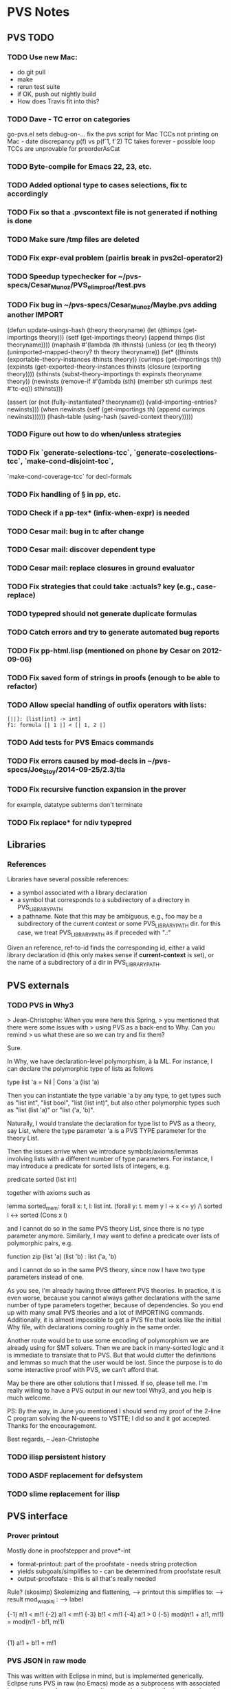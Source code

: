 * PVS Notes
** PVS TODO
*** TODO Use new Mac:
- do git pull
- make
- rerun test suite
- if OK, push out nightly build
- How does Travis fit into this?
*** TODO Dave - TC error on categories
                go-pvs.el sets debug-on-...
                fix the pvs script for Mac
                TCCs not printing on Mac - date discrepancy
                p(f) vs p(f`1, f`2)
                TC takes forever - possible loop 
                TCCs are unprovable for preorderAsCat
*** TODO Byte-compile for Emacs 22, 23, etc.
*** TODO Added optional type to cases selections, fix tc accordingly
*** TODO Fix so that a .pvscontext file is not generated if nothing is done
*** TODO Make sure /tmp files are deleted
*** TODO Fix expr-eval problem (pairlis break in pvs2cl-operator2)
*** TODO Speedup typechecker for ~/pvs-specs/Cesar_Munoz/PVS_elim_proof/test.pvs
*** TODO Fix bug in ~/pvs-specs/Cesar_Munoz/Maybe.pvs adding another IMPORT 
(defun update-usings-hash (theory theoryname)
  (let ((thimps (get-importings theory)))
    (setf (get-importings theory)
	  (append thimps (list theoryname))))
  (maphash #'(lambda (th ithinsts)
	       (unless (or (eq th theory)
			   (unimported-mapped-theory? th theory theoryname))
		 (let* ((thinsts (exportable-theory-instances ithinsts theory))
			(curimps (get-importings th))
			(expinsts (get-exported-theory-instances
				   thinsts (closure (exporting theory))))
			(sthinsts (subst-theory-importings
				   th expinsts theoryname theory))
			(newinsts (remove-if #'(lambda (sth)
						 (member sth curimps
							 :test #'tc-eq))
				    sthinsts)))
		   #+pvsdebug
		   (assert (or (not (fully-instantiated? theoryname))
			       (valid-importing-entries? newinsts)))
		   (when newinsts
		     (setf (get-importings th) (append curimps newinsts))))))
	   (lhash-table (using-hash (saved-context theory)))))
*** TODO Figure out how to do when/unless strategies
*** TODO Fix `generate-selections-tcc`, `generate-coselections-tcc`, `make-cond-disjoint-tcc`,
         `make-cond-coverage-tcc` for decl-formals
*** TODO Fix handling of § in pp, etc.
*** TODO Check if a pp-tex* (infix-when-expr) is needed
*** TODO Cesar mail: bug in tc after change
*** TODO Cesar mail: discover dependent type
*** TODO Cesar mail: replace closures in ground evaluator
*** TODO Fix strategies that could take :actuals? key (e.g., case-replace)
*** TODO typepred should not generate duplicate formulas
*** TODO Catch errors and try to generate automated bug reports
*** TODO Fix pp-html.lisp (mentioned on phone by Cesar on 2012-09-06)
*** TODO Fix saved form of strings in proofs (enough to be able to refactor)
*** TODO Allow special handling of outfix operators with lists:
#+BEGIN_SRC pvs
  [||]: [list[int] -> int]
  f1: formula [| 1 |] < [| 1, 2 |]
#+END_SRC
*** TODO Add tests for PVS Emacs commands
*** TODO Fix errors caused by mod-decls in ~/pvs-specs/Joe_Stoy/2014-09-25/2.3/tla
*** TODO Fix recursive function expansion in the prover
for example, datatype subterms don't terminate
*** TODO Fix replace* for ndiv typepred


** Libraries
*** References
Libraries have several possible references:
- a symbol associated with a library declaration
- a symbol that corresponds to a subdirectory of a directory in
  PVS_LIBRARY_PATH
- a pathname.  Note that this may be ambiguous, e.g., foo may be a
  subdirectory of the current context or some PVS_LIBRARY_PATH dir.
  for this case, we treat PVS_LIBRARY_PATH as if preceded with ".:"

Given an reference, ref-to-id finds the corresponding id, either a valid
library declaration id (this only makes sense if *current-context* is
set), or the name of a subdirectory of a dir in PVS_LIBRARY_PATH.

** PVS externals
*** TODO PVS in Why3
> Jean-Christophe: When you were here this Spring,
> you mentioned that there were some issues with
> using PVS as a back-end to Why.  Can you remind
> us what these are so we can try and fix them?

Sure.

In Why, we have declaration-level polymorphism, à la ML.
For instance, I can declare the polymorphic type of lists as follows

	type list 'a = Nil | Cons 'a (list 'a)

Then you can instantiate the type variable 'a by any type, to get types
such as "list int", "list bool", "list (list int)", but also other
polymorphic types such as "list (list 'a)" or "list ('a, 'b)".

Naturally, I would translate the declaration for type list to PVS as a
theory, say List, where the type parameter 'a is a PVS TYPE parameter for
the theory List.

Then the issues arrive when we introduce symbols/axioms/lemmas involving
lists with a different number of type parameters.
For instance, I may introduce a predicate for sorted lists of integers, e.g.

	predicate sorted (list int)

together with axioms such as

  lemma sorted_mem:
    forall x: t, l: list int.
    (forall y: t. mem y l -> x <= y) /\ sorted l <-> sorted (Cons x l)

and I cannot do so in the same PVS theory List, since there is no type
parameter anymore. Similarly, I may want to define a predicate over lists
of polymorphic pairs, e.g.

	function zip (list 'a) (list 'b) : list ('a, 'b)

and I cannot do so in the same PVS theory, since now I have two type
parameters instead of one.

As you see, I'm already having three different PVS theories. In practice,
it is even worse, because you cannot always gather declarations with the
same number of type parameters together, because of dependencies. So you
end up with many small PVS theories and a lot of IMPORTING
commands. Additionally, it is almost impossible to get a PVS file that
looks like the initial Why file, with declarations coming roughly in the
same order.

Another route would be to use some encoding of polymorphism we are already
using for SMT solvers. Then we are back in many-sorted logic and it is
immediate to translate that to PVS. But that would clutter the definitions
and lemmas so much that the user would be lost.
Since the purpose is to do some interactive proof with PVS, we can't
afford that.

May be there are other solutions that I missed. If so, please tell me. I'm
really willing to have a PVS output in our new tool Why3, and you help is
much welcome.


PS: By the way, in June you mentioned I should send my proof of the 2-line
C program solving the N-queens to VSTTE; I did so and it got
accepted. Thanks for the encouragement.

Best regards,
-- 
Jean-Christophe

*** TODO ilisp persistent history

*** TODO ASDF replacement for defsystem

*** TODO slime replacement for ilisp

** PVS interface
*** Prover printout
Mostly done in proofstepper and prove*-int
  * format-printout: part of the proofstate - needs string protection
  * yields subgoals/simplifies to - can be determined from proofstate result
  * output-proofstate - this is all that's really needed

Rule? (skosimp)
Skolemizing and flattening,         --> printout
this simplifies to:                 --> result
mod_wrap_inj :                      --> label

{-1}  n!1 < m!1
{-2}  a!1 < m!1
{-3}  b!1 < m!1
{-4}  a!1 > 0
{-5}  mod(n!1 + a!1, m!1) = mod(n!1 - b!1, m!1)
  |-------
{1}   a!1 + b!1 = m!1


*** PVS JSON in raw mode

This was written with Eclipse in mind, but is implemented generically.
Eclipse runs PVS in raw (no Emacs) mode as a subprocess with associated
input, output, and error streams.  It can send strings to the input, and
read the output.  It also has a console window, allowing direct
interaction with the PVS process (i.e., lisp).  This is mostly for
development and debugging.

Similar to the [[http://www.jsonrpc.org/specification][json-rpc]] spec, the way to pass in JSON to a pvs raw 
process is to send the string

: (pvs-json "{\"method\": function, \"params\": params, \"id\": id}")

where function is a PVS lisp function, params is a list of arguments to
that function, and id is a unique id generated by the calling process.  If
the id is omitted, the function will be invoked, but there will be no
response.

When PVS wishes to send JSON to Eclipse, it prints a JSON object to the
output stream.  Note that PVS will be printing other things, but JSON will
always be uniquely identified with a single left set brace '{' (on a line
by itself) followed by the contents, then the right brace '}' again on a
line by itself.  For example,

#+BEGIN_SRC js
{
"result": "typechecked", "id": 13
}
#+END_SRC



*** Eclipse
**** TODO: Json form for entering/exiting prover
     SCHEDULED: <2012-05-28 Mon>

**** TODO: Json form for pvs-err, pvs-buf, etc.
     SCHEDULED: <2012-05-30 Wed>
*** PVS XML-RPC

** PVS and Unicode

\langle 〈   \rangle 〉
\"< «   \"> »
\ldata 《   \rdata 》
\ll ≪   \gg ≫

\exists ∃
\forall ∀

\Box □
\Diamond ◇

\bigvee ⋁
\bigwedge ⋀
\vee ∨
\wedge ∧
\iff ⇔
\circ ∘

\le ≤ 
\ge ≥

\in ∈
\bigcap ⋂
\bigcup ⋃
\cap ∩
\cup ∪
\subset ⊂
\supset ⊃

\Bumpeq ≎
\Cap ⋒
\Cup ⋓
\Downarrow ⇓
\Join ⋈
\Leftarrow ⇐
\Leftrightarrow ⇔
\Lleftarrow ⇚
\Longleftarrow ⇐
\Longleftrightarrow ⇔
\Longrightarrow ⇒
\Lsh ↰
\Rightarrow ⇒
\Rrightarrow ⇛
\Rsh ↱
\Subset ⋐
\Supset ⋑
\Uparrow ⇑
\Updownarrow ⇕
\Vdash ⊩
\Vert ‖
\Vvdash ⊪
\amalg ∐
\angle ∠
\approx ≈
\approxeq ≊
\asymp ≍
\backcong ≌
\backepsilon ∍
\backsim ∽
\backsimeq ⋍
\barwedge ⊼
\because ∵
\between ≬
\bigcirc ◯
\bigstar ★
\bigtriangledown ▽
\bigtriangleup △
\blacklozenge ✦
\blacksquare ▪
\blacktriangle ▴
\blacktriangledown ▾
\blacktriangleleft ◂
\blacktriangleright ▸
\bowtie ⋈
\boxminus ⊟
\boxplus ⊞
\boxtimes ⊠
\bullet •
\bumpeq ≏
\cdot ·
\cdots ⋯
\centerdot ·
\circeq ≗
\circlearrowleft ↺
\circlearrowright ↻
\circledast ⊛
\circledcirc ⊚
\circleddash ⊝
\clubsuit ♣
\coloneq ≔
\cong ≅
\curlyeqprec ⋞
\curlyeqsucc ⋟
\curlypreceq ≼
\curlyvee ⋎
\curlywedge ⋏
\curvearrowleft ↶
\curvearrowright ↷
\dag †
\dagger †
\daleth ד
\dashv ⊣
\ddag ‡
\ddagger ‡
\ddots ⋱
\defs ≙
\diamond ⋄
\diamondsuit ♢
\div ÷
\divideontimes ⋇
\doteq ≐
\doteqdot ≑
\dotplus ∔
\dotsquare ⊡
\downarrow ↓
\downdownarrows ⇊
\downleftharpoon ⇃
\downrightharpoon ⇂
\eqcirc ≖
\eqcolon ≕
\eqslantgtr ⋝
\eqslantless ⋜
\equiv ≡
\fallingdotseq ≒
\flat ♭
\flq ‹
\flqq «
\frown ⌢
\frq ›
\frqq »
\geq ≥
\geqq ≧
\geqslant ≥
\gets ←
\ggg ⋙
\gnapprox ⋧
\gneq ≩
\gneqq ≩
\gnsim ⋧
\gtrapprox ≳
\gtrdot ⋗
\gtreqless ⋛
\gtreqqless ⋛
\gtrless ≷
\gtrsim ≳
\gvertneqq ≩
\heartsuit ♥
\hookleftarrow ↩
\hookrightarrow ↪
\lceil ⌈
\ldots …
\leadsto ↝
\leftarrow ←
\leftarrowtail ↢
\leftharpoondown ↽
\leftharpoonup ↼
\leftleftarrows ⇇
\leftparengtr 〈
\leftrightarrow ↔
\leftrightarrows ⇆
\leftrightharpoons ⇋
\leftrightsquigarrow ↭
\leftthreetimes ⋋
\leq ≤
\leqq ≦
\leqslant ≤
\lessapprox ≲
\lessdot ⋖
\lesseqgtr ⋚
\lesseqqgtr ⋚
\lessgtr ≶
\lesssim ≲
\lfloor ⌊
\lhd ◁
\llbracket 〚
\llcorner ⌞
\lnapprox ⋦
\lneq ≨
\lneqq ≨
\lnot ¬
\lnsim ⋦
\longleftarrow ←
\longleftrightarrow ↔
\longmapsto ↦
\longrightarrow →
\looparrowleft ↫
\looparrowright ↬
\lozenge ✧
\lrcorner ⌟
\ltimes ⋉
\lvertneqq ≨
\maltese ✠
\mapsto ↦
\measuredangle ∡
\mid ∣
\models ⊧
\mp ∓
\multimap ⊸
\nLeftarrow ⇍
\nLeftrightarrow ⇎
\nRightarrow ⇏
\nVDash ⊯
\nVdash ⊮
\nabla ∇
\napprox ≉
\natural ♮
\ncong ≇
\ne ≠
\nearrow ↗
\neg ¬
\neq ≠
\nequiv ≢
\nexists ∄
\ngeq ≱
\ngeqq ≱
\ngeqslant ≱
\ngtr ≯
\ni ∋
\nleftarrow ↚
\nleftrightarrow ↮
\nleq ≰
\nleqq ≰
\nleqslant ≰
\nless ≮
\nmid ∤
\not ̸
\notin ∉
\nparallel ∦
\nprec ⊀
\npreceq ⋠
\nrightarrow ↛
\nshortmid ∤
\nshortparallel ∦
\nsim ≁
\nsimeq ≄
\nsubset ⊄
\nsubseteq ⊈
\nsubseteqq ⊈
\nsucc ⊁
\nsucceq ⋡
\nsupset ⊅
\nsupseteq ⊉
\nsupseteqq ⊉
\ntriangleleft ⋪
\ntrianglelefteq ⋬
\ntriangleright ⋫
\ntrianglerighteq ⋭
\nvDash ⊭
\nvdash ⊬
\nwarrow ↖
\odot ⊙
\ominus ⊖
\oplus ⊕
\oslash ⊘
\otimes ⊗
\parallel ∥
\perp ⊥
\pitchfork ⋔
\pm ±
\prec ≺
\precapprox ≾
\preceq ≼
\precnapprox ⋨
\precnsim ⋨
\precsim ≾
\propto ∝
\qed ∎
\rceil ⌉
\rfloor ⌋
\rhd ▷
\rightarrow →
\rightarrowtail ↣
\rightharpoondown ⇁
\rightharpoonup ⇀
\rightleftarrows ⇄
\rightleftharpoons ⇌
\rightparengtr 〉
\rightrightarrows ⇉
\rightthreetimes ⋌
\risingdotseq ≓
\rrbracket 〛
\rtimes ⋊
\searrow ↘
\setminus ∖
\sharp ♯
\shortmid ∣
\shortparallel ∥
\sim ∼
\simeq ≃
\smallamalg ∐
\smallsetminus ∖
\smallsmile ⌣
\smile ⌣
\spadesuit ♠
\sphericalangle ∢
\sqcap ⊓
\sqcup ⊔
\sqsubset ⊏
\sqsubseteq ⊑
\sqsupset ⊐
\sqsupseteq ⊒
\square □
\squigarrowright ⇝
\star ⋆
\subseteq ⊆
\subseteqq ⊆
\subsetneq ⊊
\subsetneqq ⊊
\succ ≻
\succapprox ≿
\succcurlyeq ≽
\succeq ≽
\succnapprox ⋩
\succnsim ⋩
\succsim ≿
\supseteq ⊇
\supseteqq ⊇
\supsetneq ⊋
\supsetneqq ⊋
\surd √
\swarrow ↙
\textbigcircle ⃝
\textdied ✝
\textmusicalnote ♪
\textopenbullet ◦
\therefore ∴
\thickapprox ≈
\thicksim ∼
\times ×
\to →
\triangle ▵
\triangledown ▿
\triangleleft ◃
\trianglelefteq ⊴
\triangleq ≜
\triangleright ▹
\trianglerighteq ⊵
\twoheadleftarrow ↞
\twoheadrightarrow ↠
\ulcorner ⌜
\uparrow ↑
\updownarrow ↕
\upleftharpoon ↿
\uplus ⊎
\uprightharpoon ↾
\upuparrows ⇈
\urcorner ⌝
\vDash ⊨
\varpropto ∝
\vartriangleleft ⊲
\vartriangleright ⊳
\vdash ⊢
\vdots ⋮

** Font-lock for PVS
Want special font-lock for the *pvs* buffer:
 Should be sensitive to in-checker and in-evaluator:
   if in-checker
   then ;; Rule?
        ;; command - (skosimp) - strings should be PVS exprs
        ;; action - Skolemizing and flattening,
	;; result - this simplifies to: 
        ;; sequent: label - mod_wrap_inj :  
                    s-formula: label - {-1}
                               formula - n!1 < m!1
                    |-------
        
** Datatype issue
Th[t: type]: theory begin T: type end Th

D[t: type]: datatype
  begin
   importing Th
   c(a: T[D]): c?
  end D

This is illegal, as D is not positive in T[D], but is this too
constraining?  The issue is that, in principle, T could be instantiated to
[t -> int], in which case T[D] becomes [D -> int], which is illegal.

But the only way to instantiate T in this case is through a mapping,
something like

D[t: type]: datatype
  begin
   Thi: theory = Th
   c(a: T[D]): c?
  end D

th[t: type]: theory
 begin
  importing D[t]{{Thi := Th[t]{{T := [t -> int]}} }}
 end th

But this could be checked as part of typechecking mappings.
     
** PVS 6.0 release
*** Announcement should mention
 - Declaration parameters
 - Unicode
 - NASA integration/NASA lib 
 - Why3
** Repair TCCs
*** General
1. Need to recognize TCC snapshots.  What to store, when to store it...
- currently store newline-comment, generated-by, definition,
  closed-definition, in bin file
-- After every typecheck, for each declaration, see if the associated TCCs
have changed, by comparing ids and closed-definitions.
--- Nothing changed, no snapshot
--- Else snapshot of TCCs associated with given declaration
Possibly use Git for each declaration
*** 6.1 from 6.0
There is a change in TCC ordering, this affects both TC and proofs.
Need to write a script that fixes proofs:
- First need to find the differences - this could be done by running 
- For TCCs from typecheck, rearrange proof order
- For TCCs (and typepreds) modify the actual proofscript
  For example, typepred in 6.0 might result in `{-1} A {-2} B`, and the
  proof subsequently refer to `-2`.  Maybe introduce a `reorder` command,
  which would take two lists, e.g., (-1 -2) (-2 -1) which is treated as a
  permutation.  The other possibility is to look for references to `-1` and
  `-2`, but then need to keep track of when new hypotheses are added in
  front - only possible if rerunning the proof.
** Patches
PVS patch files reside in =pvs-patches= subdirectories of the directories
in =PVS_LIBRARY_PATH= and the PVS=/lib/= subdirectory.  Patches are named 
=patch-=yyyymmdd=.lisp=, with the date included. 

* PVS possible IR&D Items
** Update documentation (Short)
*** Language
Fold in datatypes and interpretations reports
*** Prover
*** User Guide
*** Tutorial
*** Man pages
*** NASA tools and Libraries?
*** Web pages
Using Paolo and Patrick's pages
** GUIs 
*** JSON (Short/Medium)
Create JSON versions of all PVS commands
*** XMLRPC
Add more methods to the XMLRPC server
Make it work for SBCL
*** wxPython client
Extend the wxPython client to incorporate those methods.
*** websockets (Short)
Look into websockets as another server (Patrick request)
*** Emacs
**** Proof buffers/frames
Almost completed
**** tooltips
In place, can use some improvements and testing
**** Slime
Change Emacs interface to use Slime instead of Ilisp.
**** XMLRPC
Make an Emacs XMLRPC client interface.
**** JSON
Use JSON forms to communicate with PVS-lisp

**** Parser
Even a crude parser can make good use of [[http://cedet.sourceforge.net/][cedet]] (Collection of Emacs
Development Environment Tools)

**** Modify org-mode to support PVS literate programming

** New features
*** Match expressions (Short)
Allows for ML style pattern matching.  Already started
*** Dimensional analysis (Medium)
Have a good start on this
*** Ontic types
Like dimensions, e.g., an index used for one array
can cause a type error (or at least a warning) for a different array.
Similar to dimensions, but dimensions are limited to subtypes of reals,
and these types have no product/division.  In fact, two entities with
matching dimensions may be tagged apart, so these really are separate
concepts.

*** Datatype generic functions (Long)
*** Cesar's termination argument
*** Patch mechanism improvement (Short)

*** Use Git automatically for specs and proofs
** Improvements
*** TCC maintenance when things change (definitions, PVS patches, etc.) (Short)
**** TCC diffs 
Keep track of older versions of TCCs, make it easy to view differences and
apply old TCC proofs to new TCCs, etc.  Similar to orphaned proofs (which
also should be improved)
**** Create TCC scripts 
Each new version of PVS should come with a script that can be used to
associate old TCC proofs with newly renumbered TCCs, including in proofs.
Also using TCCs in other proofs should be changed accordingly.
**** Improve recognizing changes to TCCs
This can never be perfect, but can certainly be improved.
*** TCC promotion to a lemma (Medium)
Also check subsumption wrt lemmas
*** defstep (Short)
Finish the prover 'defstep' macro to provide documentation strings on
the arguments, as well as kinds.  The kinds can be used to invoke
functions, e.g., typecheck, resolve, etc. in a uniform way.  More
important, these functions will keep track of the results, allowing for
search, refactoring, etc. to work more effectively on proofs.  Currently
proofs only allow for syntactic checking in the strings.
*** Hypatia (Short)
Fully integrate Ben Di Vito's Hypatia package (a database for searching
libraries).  In addition, Hypatia works on strings, and cannot deal with
logical search (e.g., positive occurrences of a given definition in
lemmas)
*** A prune lemma/TCC command that tries to find a minimal set of conditions (Short)
*** Better handling of recursive functions in grind (Medium)
*** C generator (Short/Medium)
*** Replace defsystem with ASDF (Long)
And integrate quicklisp
*** PVS-in-PVS (Long)
*** Rewrite Shostak DP (in PVS) (Long)
*** Better incrementality (Medium)
Minimize what needs to be reproved after changes to a spec
*** Nested modules (Medium)

** Regression test improvements (Short/Medium)
** Front ends (Long)
*** Why3
*** L3
*** Lem

** Nightly builds (Short)

** PVS releases
*** Vagrant file for getting PVS for Windows
